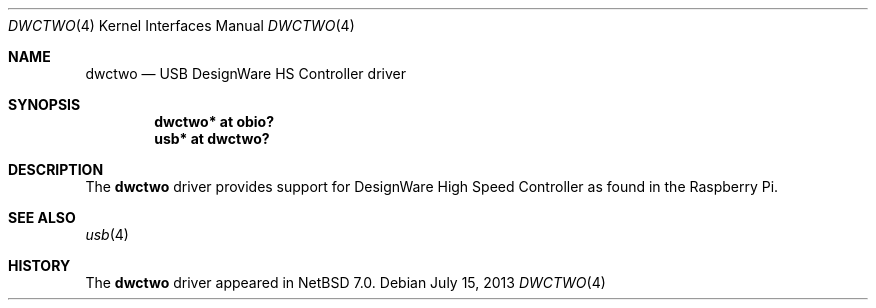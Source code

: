 .\" $NetBSD: dwctwo.4,v 1.1.4.2 2014/05/22 11:37:50 yamt Exp $
.\"
.\" Copyright (c) 2013 The NetBSD Foundation, Inc.
.\" All rights reserved.
.\"
.\" This code is derived from software contributed to The NetBSD Foundation
.\" by Nick Hudson
.\"
.\" Redistribution and use in source and binary forms, with or without
.\" modification, are permitted provided that the following conditions
.\" are met:
.\" 1. Redistributions of source code must retain the above copyright
.\"    notice, this list of conditions and the following disclaimer.
.\" 2. Redistributions in binary form must reproduce the above copyright
.\"    notice, this list of conditions and the following disclaimer in the
.\"    documentation and/or other materials provided with the distribution.
.\"
.\" THIS SOFTWARE IS PROVIDED BY THE NETBSD FOUNDATION, INC. AND CONTRIBUTORS
.\" ``AS IS'' AND ANY EXPRESS OR IMPLIED WARRANTIES, INCLUDING, BUT NOT LIMITED
.\" TO, THE IMPLIED WARRANTIES OF MERCHANTABILITY AND FITNESS FOR A PARTICULAR
.\" PURPOSE ARE DISCLAIMED.  IN NO EVENT SHALL THE FOUNDATION OR CONTRIBUTORS
.\" BE LIABLE FOR ANY DIRECT, INDIRECT, INCIDENTAL, SPECIAL, EXEMPLARY, OR
.\" CONSEQUENTIAL DAMAGES (INCLUDING, BUT NOT LIMITED TO, PROCUREMENT OF
.\" SUBSTITUTE GOODS OR SERVICES; LOSS OF USE, DATA, OR PROFITS; OR BUSINESS
.\" INTERRUPTION) HOWEVER CAUSED AND ON ANY THEORY OF LIABILITY, WHETHER IN
.\" CONTRACT, STRICT LIABILITY, OR TORT (INCLUDING NEGLIGENCE OR OTHERWISE)
.\" ARISING IN ANY WAY OUT OF THE USE OF THIS SOFTWARE, EVEN IF ADVISED OF THE
.\" POSSIBILITY OF SUCH DAMAGE.
.\"
.Dd July 15, 2013
.Dt DWCTWO 4
.Os
.Sh NAME
.Nm dwctwo
.Nd USB DesignWare HS Controller driver
.Sh SYNOPSIS
.Cd "dwctwo* at obio?"
.Cd "usb*    at dwctwo?"
.Sh DESCRIPTION
The
.Nm
driver provides support for DesignWare High Speed Controller as found in the
Raspberry Pi.
.Sh SEE ALSO
.Xr usb 4
.Sh HISTORY
The
.Nm
driver
appeared in
.Nx 7.0 .
